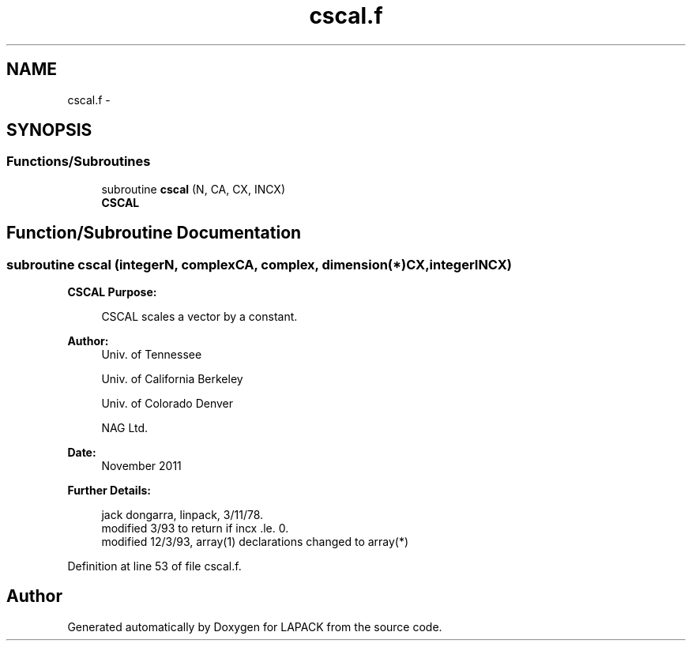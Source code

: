 .TH "cscal.f" 3 "Sat Nov 16 2013" "Version 3.4.2" "LAPACK" \" -*- nroff -*-
.ad l
.nh
.SH NAME
cscal.f \- 
.SH SYNOPSIS
.br
.PP
.SS "Functions/Subroutines"

.in +1c
.ti -1c
.RI "subroutine \fBcscal\fP (N, CA, CX, INCX)"
.br
.RI "\fI\fBCSCAL\fP \fP"
.in -1c
.SH "Function/Subroutine Documentation"
.PP 
.SS "subroutine cscal (integerN, complexCA, complex, dimension(*)CX, integerINCX)"

.PP
\fBCSCAL\fP \fBPurpose: \fP
.RS 4

.PP
.nf
    CSCAL scales a vector by a constant.
.fi
.PP
 
.RE
.PP
\fBAuthor:\fP
.RS 4
Univ\&. of Tennessee 
.PP
Univ\&. of California Berkeley 
.PP
Univ\&. of Colorado Denver 
.PP
NAG Ltd\&. 
.RE
.PP
\fBDate:\fP
.RS 4
November 2011 
.RE
.PP
\fBFurther Details: \fP
.RS 4

.PP
.nf
     jack dongarra, linpack,  3/11/78.
     modified 3/93 to return if incx .le. 0.
     modified 12/3/93, array(1) declarations changed to array(*)
.fi
.PP
 
.RE
.PP

.PP
Definition at line 53 of file cscal\&.f\&.
.SH "Author"
.PP 
Generated automatically by Doxygen for LAPACK from the source code\&.
